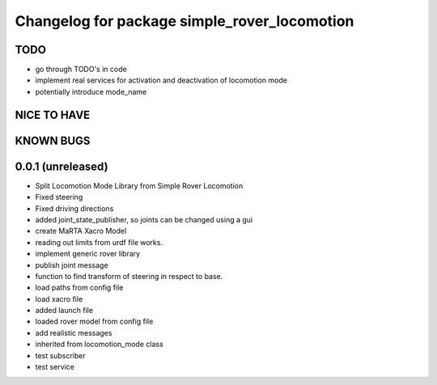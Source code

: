 ^^^^^^^^^^^^^^^^^^^^^^^^^^^^^^^^^^^^^^^^^^^^^
Changelog for package simple_rover_locomotion
^^^^^^^^^^^^^^^^^^^^^^^^^^^^^^^^^^^^^^^^^^^^^

TODO
----
* go through TODO's in code
* implement real services for activation and deactivation of locomotion mode
* potentially introduce mode_name

NICE TO HAVE
------------

KNOWN BUGS
----------


0.0.1 (unreleased)
------------------
* Split Locomotion Mode Library from Simple Rover Locomotion
* Fixed steering
* Fixed driving directions
* added joint_state_publisher, so joints can be changed using a gui
* create MaRTA Xacro Model
* reading out limits from urdf file works.
* implement generic rover library
* publish joint message
* function to find transform of steering in respect to base.
* load paths from config file
* load xacro file
* added launch file
* loaded rover model from config file
* add realistic messages
* inherited from locomotion_mode class
* test subscriber
* test service